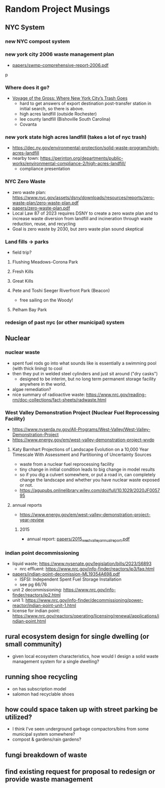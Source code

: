 * Random Project Musings
** NYC System
*** new NYC compost system
*** new york city 2006 waste management plan
- [[file:papers/swmp-comprehensive-report-2006.pdf][papers/swmp-comprehensive-report-2006.pdf]]
p
*** Where does it go?
- [[https://www.curbed.com/2022/08/nyc-trash-landfill-incineration-recycling-compost-voyage-gross.html][Voyage of the Gross: Where New York City’s Trash Goes]]
  - hard to get answers of export destination post-transfer station in
    initial search, so there is above.
  - high acres landfill (outside Rochester)
  - lee county landfill (Bishoville South Carolina)
  - Covanta

*** new york state high acres landfill (takes a lot of nyc trash)
- https://dec.ny.gov/environmental-protection/solid-waste-program/high-acres-landfill
- nearby town: https://perinton.org/departments/public-works/environmental-compliance-2/high-acres-landfill/
  - compliance presentation
*** NYC Zero Waste
- zero waste plan: https://www.nyc.gov/assets/dsny/downloads/resources/reports/zero-waste-plan/zero-waste-plan.pdf
- [[file:papers/zero-waste-plan.pdf][papers/zero-waste-plan.pdf]]
- Local Law 87 of 2023 requires DSNY to create a zero waste plan and to increase waste diversion from landfill and incineration through waste reduction, reuse, and recycling
- Goal is zero waste by 2030, but zero waste plan sound skeptical
*** Land fills -> parks
- field trip?
**** Flushing Meadows-Corona Park
**** Fresh Kills
**** Great Kills
**** Pete and Toshi Seeger Riverfront Park (Beacon)
- free sailing on the Woody!
**** Pelham Bay Park

*** redesign of past nyc (or other municipal) system
** Nuclear
*** nuclear waste
- spent fuel rods go into what sounds like is essentially a swimming
  pool (with thick lining) to cool
- then they put in welded steel cylinders and just sit around ("dry casks")
  - designed to be interim, but no long term permanent storage
    facility anywhere in the world.
- algae remediation?
- nice summary of radioactive waste:
  https://www.nrc.gov/reading-rm/doc-collections/fact-sheets/radwaste.html

*** West Valley Demonstration Project (Nuclear Fuel Reprocessing Facility)
- https://www.nyserda.ny.gov/All-Programs/West-Valley/West-Valley-Demonstration-Project
- https://www.energy.gov/em/west-valley-demonstration-project-wvdp
**** Katy Barnhart Projections of Landscape Evolution on a 10,000 Year Timescale With Assessment and Partitioning of Uncertainty Sources
- waste from a nuclear fuel reprocessing facility
- tiny change in initial condition leads to big change in model results
- so if you dig a culvert somewhere, or put a road in, can completely
  change the landscape and whether you have nuclear waste exposed or not.
- https://agupubs.onlinelibrary.wiley.com/doi/full/10.1029/2020JF005795

**** annual reports
- https://www.energy.gov/em/west-valley-demonstration-project-year-review
***** 2015
- annual report: [[file:papers/2015_west_valley_annual_report.pdf][papers/2015_west_valley_annual_report.pdf]]
*** indian point decommissioning
- liquid waste; https://www.nysenate.gov/legislation/bills/2023/S6893
  - nrc effluent: https://www.nrc.gov/info-finder/reactors/ip3/faq.html
- [[file:papers/indian-point-decomission-ML19354A698.pdf][papers/indian-point-decomission-ML19354A698.pdf]]
  - ISFSI: Independent Spent Fuel Storage Installation
  - see pg 66/76
- unit 2 decommissioning: https://www.nrc.gov/info-finder/reactors/ip2.html
- unit 1: https://www.nrc.gov/info-finder/decommissioning/power-reactor/indian-point-unit-1.html
- license for indian point: https://www.nrc.gov/reactors/operating/licensing/renewal/applications/indian-point.html
** rural ecosystem design for single dwelling (or small community)
- given local ecosystem characteristics, how would I design a solid
  waste management system for a single dwelling?

** running shoe recycling
- on has subscription model
- salomon had recyclable shoes

** how could space taken up with street parking be utilized?
- I think I've seen underground garbage compactors/bins from some
  municipal system somewhere?
- compost & gardens/rain gardens?
** fungi breakdown of waste

** find existing request for proposal to redesign or provide waste management
